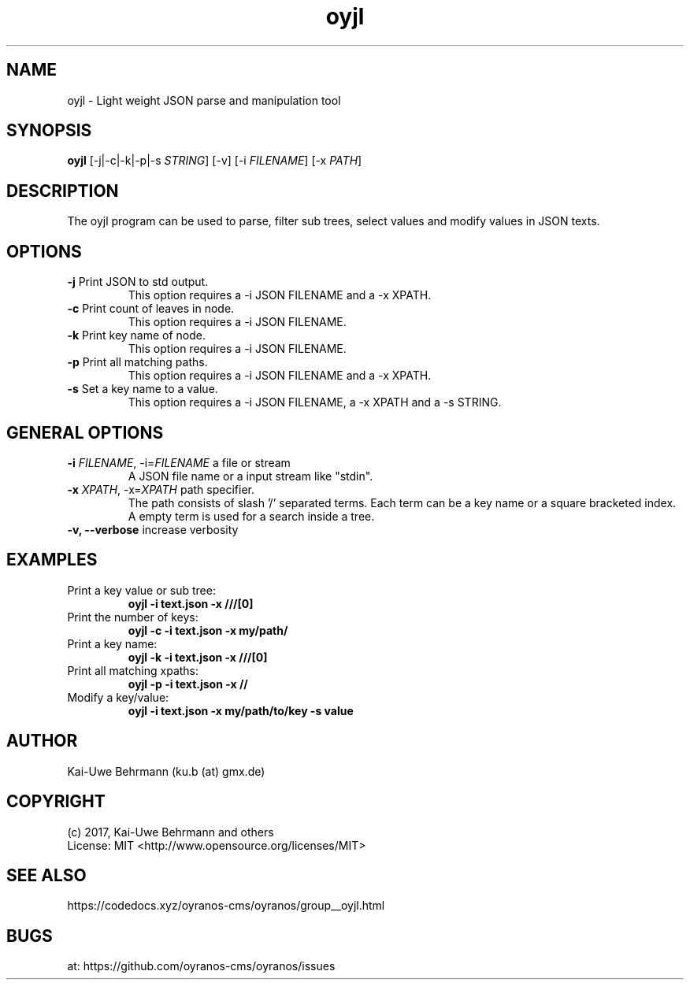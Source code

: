 .TH oyjl 1 "November 12, 2017" "User Commands"
.SH NAME
oyjl \- Light weight JSON parse and manipulation tool


.SH SYNOPSIS
\fBoyjl\fR [-j|-c|-k|-p|-s \fISTRING\fR] [-v] [-i \fIFILENAME\fR] [-x \fIPATH\fR]


.SH DESCRIPTION
The oyjl program can be used to parse, filter sub trees, select values and modify values in JSON texts.


.SH OPTIONS
.TP
.B \-j\fR Print JSON to std output.
This option requires a -i JSON FILENAME and a -x XPATH.

.TP
.B \-c\fR Print count of leaves in node.
This option requires a -i JSON FILENAME.

.TP
.B \-k\fR Print key name of node.
This option requires a -i JSON FILENAME.

.TP
.B \-p\fR Print all matching paths.
This option requires a -i JSON FILENAME and a -x XPATH.

.TP
.B \-s\fR Set a key name to a value.
This option requires a -i JSON FILENAME, a -x XPATH and a -s STRING.


.SH GENERAL OPTIONS
.TP
.B \-i\fR \fIFILENAME\fR, \-i\fR=\fIFILENAME\fR a file or stream
A JSON file name or a input stream like "stdin".

.TP
.B \-x\fR \fIXPATH\fR, \-x\fR=\fIXPATH\fR path specifier.
The path consists of slash '/' separated terms. Each term can be a key name
or a square bracketed index. A empty term is used for a search inside a tree.

.TP
.B \-v, \-\-verbose\fR increase verbosity


.SH EXAMPLES
.TP
Print a key value or sub tree:
.B oyjl -i text.json -x ///[0]

.TP
Print the number of keys:
.B oyjl -c -i text.json -x my/path/

.TP
Print a key name:
.B oyjl -k -i text.json -x ///[0]

.TP
Print all matching xpaths:
.B oyjl -p -i text.json -x //

.TP
Modify a key/value:
.B oyjl -i text.json -x my/path/to/key -s value


.SH AUTHOR
Kai-Uwe Behrmann (ku.b (at) gmx.de)

  
.SH COPYRIGHT
(c) 2017, Kai-Uwe Behrmann and others
.fi
License: MIT <http://www.opensource.org/licenses/MIT>

  
.SH "SEE ALSO"
https://codedocs.xyz/oyranos-cms/oyranos/group__oyjl.html


.SH "BUGS"
at: https://github.com/oyranos-cms/oyranos/issues
